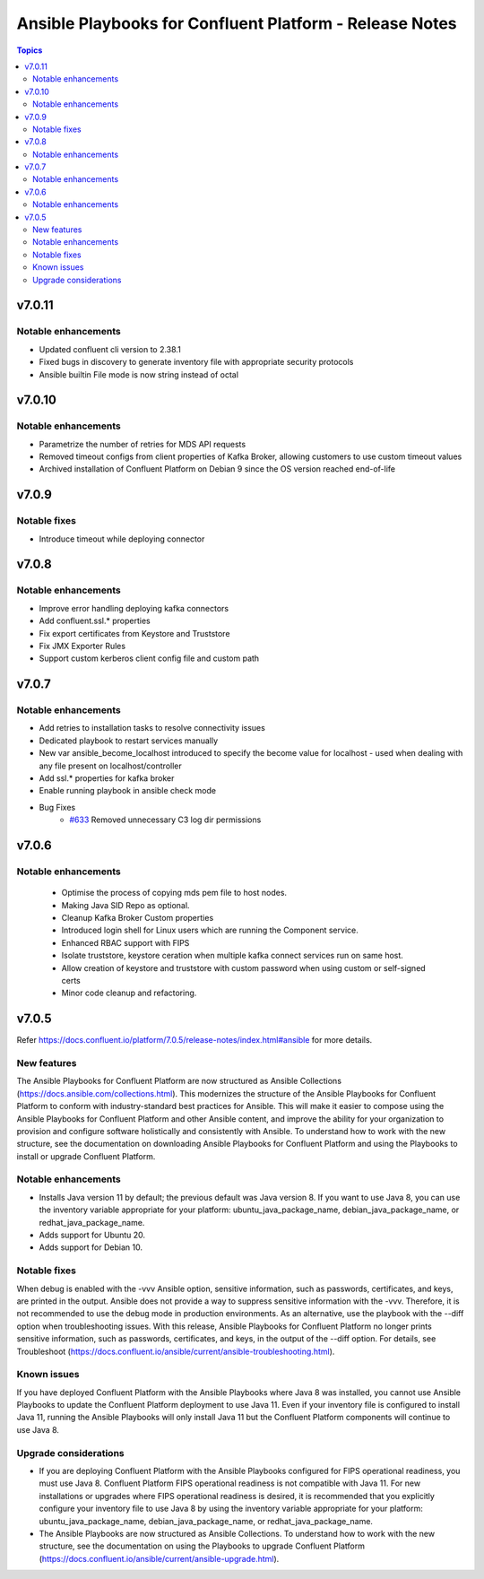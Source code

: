 ================================
Ansible Playbooks for Confluent Platform - Release Notes
================================

.. contents:: Topics

v7.0.11
======

Notable enhancements
-------------

- Updated confluent cli version to 2.38.1
- Fixed bugs in discovery to generate inventory file with appropriate security protocols
- Ansible builtin File mode is now string instead of octal


v7.0.10
======

Notable enhancements
-------------

- Parametrize the number of retries for MDS API requests
- Removed timeout configs from client properties of Kafka Broker, allowing customers to use custom timeout values
- Archived installation of Confluent Platform on Debian 9 since the OS version reached end-of-life

v7.0.9
======

Notable fixes
-------------

- Introduce timeout while deploying connector

v7.0.8
======

Notable enhancements
-------------

- Improve error handling deploying kafka connectors
- Add confluent.ssl.* properties
- Fix export certificates from Keystore and Truststore
- Fix JMX Exporter Rules
- Support custom kerberos client config file and custom path


v7.0.7
======

Notable enhancements
-------------

- Add retries to installation tasks to resolve connectivity issues
- Dedicated playbook to restart services manually
- New var ansible_become_localhost introduced to specify the become value for localhost - used when dealing with any file present on localhost/controller
- Add ssl.* properties for kafka broker
- Enable running playbook in ansible check mode
- Bug Fixes
   * `#633 <https://github.com/confluentinc/cp-ansible/issues/633>`_ Removed unnecessary C3 log dir permissions

v7.0.6
======

Notable enhancements
-------------

 - Optimise the process of copying mds pem file to host nodes.
 - Making Java SID Repo as optional.
 - Cleanup Kafka Broker Custom properties
 - Introduced login shell for Linux users which are running the Component service.
 - Enhanced RBAC support with FIPS
 - Isolate truststore, keystore ceration when multiple kafka connect services run on same host.
 - Allow creation of keystore and truststore with custom password when using custom or self-signed certs
 - Minor code cleanup and refactoring.


v7.0.5
======

Refer https://docs.confluent.io/platform/7.0.5/release-notes/index.html#ansible for more details.

New features
-------------

The Ansible Playbooks for Confluent Platform are now structured as Ansible Collections (https://docs.ansible.com/collections.html). This modernizes the structure of the Ansible Playbooks for Confluent Platform to conform with industry-standard best practices for Ansible. This will make it easier to compose using the Ansible Playbooks for Confluent Platform and other Ansible content, and improve the ability for your organization to provision and configure software holistically and consistently with Ansible. To understand how to work with the new structure, see the documentation on downloading Ansible Playbooks for Confluent Platform and using the Playbooks to install or upgrade Confluent Platform.

Notable enhancements
-------------

- Installs Java version 11 by default; the previous default was Java version 8. If you want to use Java 8, you can use the inventory variable appropriate for your platform: ubuntu_java_package_name, debian_java_package_name, or redhat_java_package_name.
- Adds support for Ubuntu 20.
- Adds support for Debian 10.

Notable fixes
-------------

When debug is enabled with the -vvv Ansible option, sensitive information, such as passwords, certificates, and keys, are printed in the output. Ansible does not provide a way to suppress sensitive information with the -vvv. Therefore, it is not recommended to use the debug mode in production environments.
As an alternative, use the playbook with the --diff option when troubleshooting issues. With this release, Ansible Playbooks for Confluent Platform no longer prints sensitive information, such as passwords, certificates, and keys, in the output of the --diff option.
For details, see Troubleshoot (https://docs.confluent.io/ansible/current/ansible-troubleshooting.html).

Known issues
-------------

If you have deployed Confluent Platform with the Ansible Playbooks where Java 8 was installed, you cannot use Ansible Playbooks to update the Confluent Platform deployment to use Java 11. Even if your inventory file is configured to install Java 11, running the Ansible Playbooks will only install Java 11 but the Confluent Platform components will continue to use Java 8.

Upgrade considerations
-------------

- If you are deploying Confluent Platform with the Ansible Playbooks configured for FIPS operational readiness, you must use Java 8. Confluent Platform FIPS operational readiness is not compatible with Java 11. For new installations or upgrades where FIPS operational readiness is desired, it is recommended that you explicitly configure your inventory file to use Java 8 by using the inventory variable appropriate for your platform: ubuntu_java_package_name, debian_java_package_name, or redhat_java_package_name.
- The Ansible Playbooks are now structured as Ansible Collections. To understand how to work with the new structure, see the documentation on using the Playbooks to upgrade Confluent Platform (https://docs.confluent.io/ansible/current/ansible-upgrade.html).

